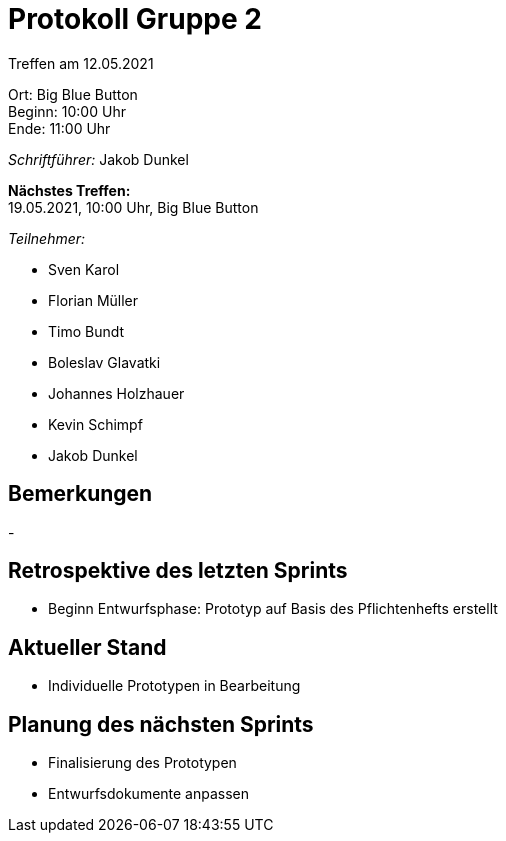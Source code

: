 = Protokoll Gruppe 2

Treffen am 12.05.2021

Ort:      Big Blue Button +
Beginn:   10:00 Uhr +
Ende:     11:00 Uhr

__Schriftführer:__ Jakob Dunkel

*Nächstes Treffen:* +
19.05.2021, 10:00 Uhr, Big Blue Button

__Teilnehmer:__

- Sven Karol
- Florian Müller
- Timo Bundt
- Boleslav Glavatki
- Johannes Holzhauer
- Kevin Schimpf
- Jakob Dunkel

== Bemerkungen
-

== Retrospektive des letzten Sprints
- Beginn Entwurfsphase: Prototyp auf Basis des Pflichtenhefts erstellt

== Aktueller Stand
- Individuelle Prototypen in Bearbeitung

== Planung des nächsten Sprints
- Finalisierung des Prototypen +
- Entwurfsdokumente anpassen
